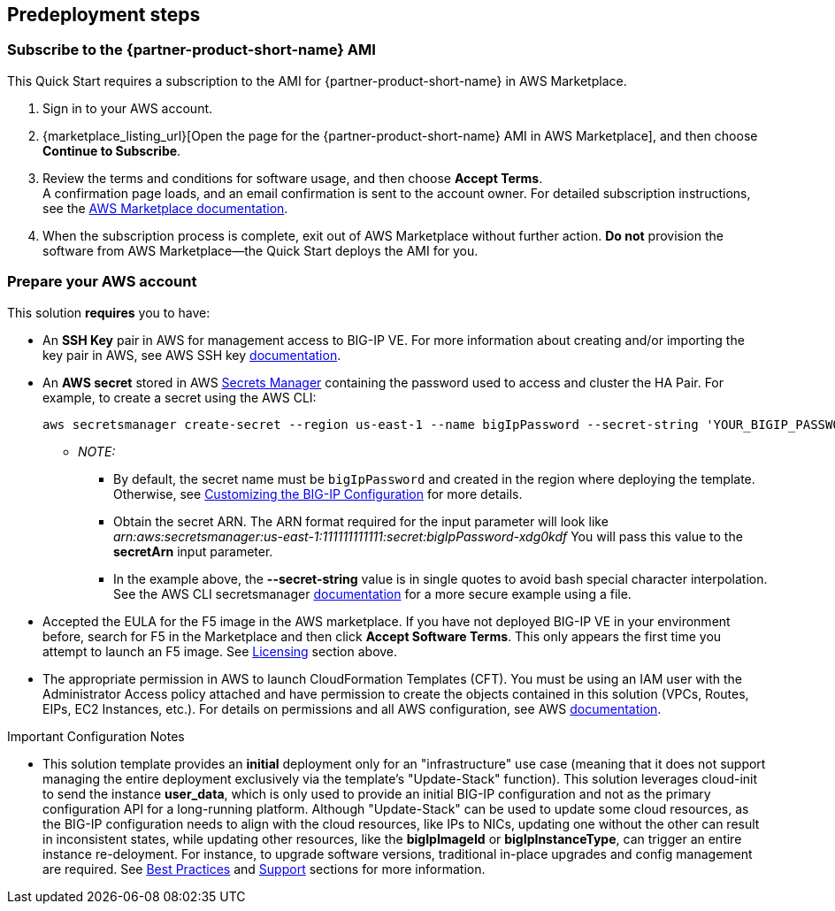 //Include any predeployment steps here, such as signing up for a Marketplace AMI or making any changes to a partner account. If there are no predeployment steps, leave this file empty.

== Predeployment steps

// Optional based on Marketplace listing. Not to be edited

=== Subscribe to the {partner-product-short-name} AMI

This Quick Start requires a subscription to the AMI for {partner-product-short-name} in AWS Marketplace.

. Sign in to your AWS account.
. {marketplace_listing_url}[Open the page for the {partner-product-short-name} AMI in AWS Marketplace], and then choose *Continue to Subscribe*.
. Review the terms and conditions for software usage, and then choose *Accept Terms*. +
  A confirmation page loads, and an email confirmation is sent to the account owner. For detailed subscription instructions, see the https://aws.amazon.com/marketplace/help/200799470[AWS Marketplace documentation^].

. When the subscription process is complete, exit out of AWS Marketplace without further action. *Do not* provision the software from AWS Marketplace—the Quick Start deploys the AMI for you.

=== Prepare your AWS account
//_Describe any setup required in the AWS account prior to template launch_

This solution *requires* you to have:

* An **SSH Key** pair in AWS for management access to BIG-IP VE. For more information about creating and/or importing the key pair in AWS, see AWS SSH key https://docs.aws.amazon.com/AWSEC2/latest/UserGuide/ec2-key-pairs.html[documentation].
* An **AWS secret** stored in AWS https://aws.amazon.com/secrets-manager/[Secrets Manager] containing the password used to access and cluster the HA Pair. For example, to create a secret using the AWS CLI:

    aws secretsmanager create-secret --region us-east-1 --name bigIpPassword --secret-string 'YOUR_BIGIP_PASSWORD'

** _NOTE:_
*** By default, the secret name must be `bigIpPassword` and created in the region where deploying the template. Otherwise, see link:#_customizing_the_big_ip_configuration[Customizing the BIG-IP Configuration] for more details.
*** Obtain the secret ARN. The ARN format required for the input parameter will look like _arn:aws:secretsmanager:us-east-1:111111111111:secret:bigIpPassword-xdg0kdf_ You will pass this value to the *secretArn* input parameter.
*** In the example above, the *--secret-string* value is in single quotes to avoid bash special character interpolation. See the AWS CLI secretsmanager https://docs.aws.amazon.com/cli/latest/reference/secretsmanager/index.html#cli-aws-secretsmanager[documentation] for a more secure example using a file.

* Accepted the EULA for the F5 image in the AWS marketplace. If you have not deployed BIG-IP VE in your environment before, search for F5 in the Marketplace and then click **Accept Software Terms**. This only appears the first time you attempt to launch an F5 image. See link:#_software_licenses[Licensing] section above.
* The appropriate permission in AWS to launch CloudFormation Templates (CFT). You must be using an IAM user with the Administrator Access policy attached and have permission to create the objects contained in this solution (VPCs, Routes, EIPs, EC2 Instances, etc.). For details on permissions and all AWS configuration, see AWS https://aws.amazon.com/documentation/[documentation].



//==== Prepare your {partner-company-name} account
//_Describe any setup required in the partner portal/account prior to template launch_


.Important Configuration Notes


- This solution template provides an **initial** deployment only for an "infrastructure" use case (meaning that it does not support managing the entire deployment exclusively via the template's "Update-Stack" function). This solution leverages cloud-init to send the instance **user_data**, which is only used to provide an initial BIG-IP configuration and not as the primary configuration API for a long-running platform. Although "Update-Stack" can be used to update some cloud resources, as the BIG-IP configuration needs to align with the cloud resources, like IPs to NICs, updating one without the other can result in inconsistent states, while updating other resources, like the **bigIpImageId** or **bigIpInstanceType**, can trigger an entire instance re-deloyment. For instance, to upgrade software versions, traditional in-place upgrades and config management are required. See link:#_best_practices_for_using_f5_big_ip_virtual_edition_on_aws[Best Practices] and link:#_support[Support] sections for more information.
